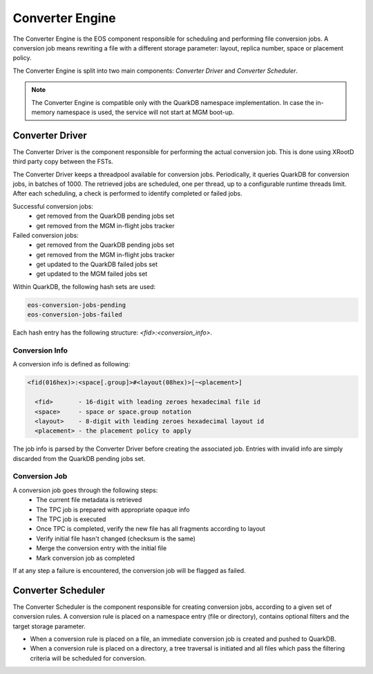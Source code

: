 .. highlight:: rst

.. index::
   single: Converter Engine

Converter Engine
================

The Converter Engine is the EOS component responsible for scheduling
and performing file conversion jobs. A conversion job means rewriting a file
with a different storage parameter: layout, replica number, space
or placement policy.

The Converter Engine is split into two main components:
*Converter Driver* and *Converter Scheduler*.

.. note::

  The Converter Engine is compatible only with the QuarkDB
  namespace implementation. In case the in-memory namespace is used,
  the service will not start at MGM boot-up.

Converter Driver
----------------

The Converter Driver is the component responsible for performing the actual
conversion job. This is done using XRootD third party copy between the FSTs.

The Converter Driver keeps a threadpool available for conversion jobs.
Periodically, it queries QuarkDB for conversion jobs, in batches of 1000. 
The retrieved jobs are scheduled, one per thread, up to a configurable 
runtime threads limit. After each scheduling, a check is performed 
to identify completed or failed jobs.
  
Successful conversion jobs:
  - get removed from the QuarkDB pending jobs set
  - get removed from the MGM in-flight jobs tracker

Failed conversion jobs:
  - get removed from the QuarkDB pending jobs set
  - get removed from the MGM in-flight jobs tracker
  - get updated to the QuarkDB failed jobs set
  - get updated to the MGM failed jobs set

Within QuarkDB, the following hash sets are used:

.. code-block:: bash

  eos-conversion-jobs-pending
  eos-conversion-jobs-failed

Each hash entry has the following structure: *<fid>:<conversion_info>*.

Conversion Info
+++++++++++++++

A conversion info is defined as following:

.. code-block:: bash

  <fid(016hex)>:<space[.group]>#<layout(08hex)>[~<placement>]

    <fid>       - 16-digit with leading zeroes hexadecimal file id
    <space>     - space or space.group notation
    <layout>    - 8-digit with leading zeroes hexadecimal layout id
    <placement> - the placement policy to apply

The job info is parsed by the Converter Driver before creating 
the associated job. Entries with invalid info are simply discarded 
from the QuarkDB pending jobs set.

Conversion Job
++++++++++++++

A conversion job goes through the following steps:
  - The current file metadata is retrieved
  - The TPC job is prepared with appropriate opaque info
  - The TPC job is executed
  - Once TPC is completed, verify the new file has all fragments according to layout
  - Verify initial file hasn't changed (checksum is the same)
  - Merge the conversion entry with the initial file
  - Mark conversion job as completed

If at any step a failure is encountered, the conversion job
will be flagged as failed.

Converter Scheduler
-------------------

The Converter Scheduler is the component responsible for creating conversion jobs,
according to a given set of conversion rules. A conversion rule is placed
on a namespace entry (file or directory), contains optional filters
and the target storage parameter.

- When a conversion rule is placed on a file, an immediate conversion job is created
  and pushed to QuarkDB.
- When a conversion rule is placed on a directory, a tree traversal is initiated
  and all files which pass the filtering criteria will be scheduled for conversion.
  